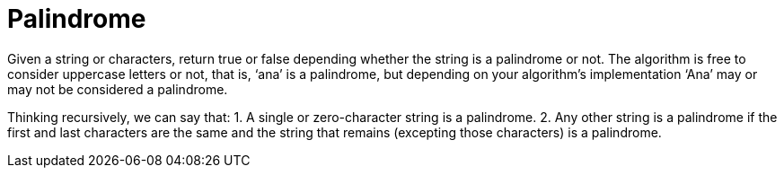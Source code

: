 = Palindrome

Given a string or characters, return true or false depending whether the
string is a palindrome or not. The algorithm is free to consider uppercase
letters or not, that is, ‘ana’ is a palindrome, but depending on your
algorithm's implementation ‘Ana’ may or may not be considered a palindrome.


Thinking recursively, we can say that:
1. A single or zero-character string is a palindrome.
2. Any other string is a palindrome if the first and last characters are the
   same and the string that remains (excepting those characters) is a palindrome.

